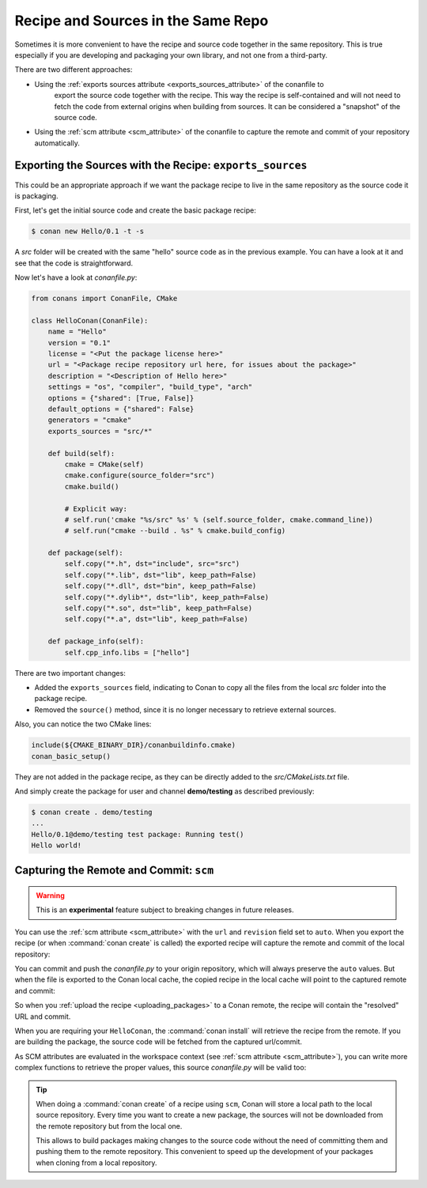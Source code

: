 .. _package_repo:

Recipe and Sources in the Same Repo
===================================

Sometimes it is more convenient to have the recipe and source code together in the same repository.
This is true especially if you are developing and packaging your own library, and not one from a third-party.

There are two different approaches:

- Using the :ref:`exports sources attribute <exports_sources_attribute>` of the conanfile to
   export the source code together with the recipe. This way the recipe is self-contained and will
   not need to fetch the code from external origins when building from sources. It can be considered
   a "snapshot" of the source code.
-  Using the :ref:`scm attribute <scm_attribute>` of the conanfile to capture the remote and
   commit of your repository automatically.


Exporting the Sources with the Recipe: ``exports_sources``
----------------------------------------------------------

This could be an appropriate approach if we want the package recipe to live in the same repository
as the source code it is packaging.

First, let's get the initial source code and create the basic package recipe:

.. code-block:: bash

    $ conan new Hello/0.1 -t -s

A *src* folder will be created with the same "hello" source code as in the previous example. You
can have a look at it and see that the code is straightforward.

Now let's have a look at *conanfile.py*:

.. code-block:: python

    from conans import ConanFile, CMake

    class HelloConan(ConanFile):
        name = "Hello"
        version = "0.1"
        license = "<Put the package license here>"
        url = "<Package recipe repository url here, for issues about the package>"
        description = "<Description of Hello here>"
        settings = "os", "compiler", "build_type", "arch"
        options = {"shared": [True, False]}
        default_options = {"shared": False}
        generators = "cmake"
        exports_sources = "src/*"

        def build(self):
            cmake = CMake(self)
            cmake.configure(source_folder="src")
            cmake.build()

            # Explicit way:
            # self.run('cmake "%s/src" %s' % (self.source_folder, cmake.command_line))
            # self.run("cmake --build . %s" % cmake.build_config)

        def package(self):
            self.copy("*.h", dst="include", src="src")
            self.copy("*.lib", dst="lib", keep_path=False)
            self.copy("*.dll", dst="bin", keep_path=False)
            self.copy("*.dylib*", dst="lib", keep_path=False)
            self.copy("*.so", dst="lib", keep_path=False)
            self.copy("*.a", dst="lib", keep_path=False)

        def package_info(self):
            self.cpp_info.libs = ["hello"]

There are two important changes:

- Added the ``exports_sources`` field, indicating to Conan to copy all the files from the local *src*
  folder into the package recipe.
- Removed the ``source()`` method, since it is no longer necessary to retrieve external sources.

Also, you can notice the two CMake lines:

.. code-block:: cmake

    include(${CMAKE_BINARY_DIR}/conanbuildinfo.cmake)
    conan_basic_setup()

They are not added in the package recipe, as they can be directly added to the *src/CMakeLists.txt*
file.

And simply create the package for user and channel **demo/testing** as described previously:

.. code-block:: bash

    $ conan create . demo/testing
    ...
    Hello/0.1@demo/testing test package: Running test()
    Hello world!

.. _scm_feature:

Capturing the Remote and Commit: ``scm``
----------------------------------------

.. warning::

    This is an **experimental** feature subject to breaking changes in future releases.

You can use the :ref:`scm attribute <scm_attribute>` with the ``url`` and ``revision`` field set to ``auto``.
When you export the recipe (or when :command:`conan create` is called) the exported recipe will capture the
remote and commit of the local repository:

.. code-block:: python
   :emphasize-lines: 7, 8

    from conans import ConanFile, CMake, tools

    class HelloConan(ConanFile):
         scm = {
            "type": "git",  # Use "type": "svn", if local repo is managed using SVN
            "subfolder": "hello",
            "url": "auto",
            "revision": "auto"
         }
        ...

You can commit and push the *conanfile.py* to your origin repository, which will always preserve the ``auto``
values. But when the file is exported to the Conan local cache, the copied recipe in the local cache
will point to the captured remote and commit:

.. code-block:: python
   :emphasize-lines: 7, 8

    from conans import ConanFile, CMake, tools

    class HelloConan(ConanFile):
         scm = {
            "type": "git",
            "subfolder": "hello",
            "url": "https://github.com/conan-io/hello.git",
            "revision": "437676e15da7090a1368255097f51b1a470905a0"
         }
        ...

So when you :ref:`upload the recipe <uploading_packages>` to a Conan remote, the recipe will contain
the "resolved" URL and commit.

When you are requiring your ``HelloConan``, the :command:`conan install` will retrieve the recipe from the
remote. If you are building the package, the source code will be fetched from the captured url/commit.

As SCM attributes are evaluated in the workspace context (see :ref:`scm attribute <scm_attribute>`),
you can write more complex functions to retrieve the proper values, this source *conanfile.py* will
be valid too:

.. code-block:: python
   :emphasize-lines: 7, 8

    import os
    from conans import ConanFile, CMake, tools

    def get_remote_url():
         """ Get remote url regardless of the cloned directory """
         here = os.path.dirname(__file__)
         svn = tools.SVN(here)
         return svn.get_remote_url()

    class HelloConan(ConanFile):
         scm = {
            "type": "svn",
            "subfolder": "hello",
            "url": get_remote_url(),
            "revision": "auto"
         }
        ...

.. tip::

    When doing a :command:`conan create` of a recipe using ``scm``, Conan will store a local path to the local source repository. Every time
    you want to create a new package, the sources will not be downloaded from the remote repository but from the local one.

    This allows to build packages making changes to the source code without the need of committing them and pushing them to the remote
    repository. This convenient to speed up the development of your packages when cloning from a local repository.
